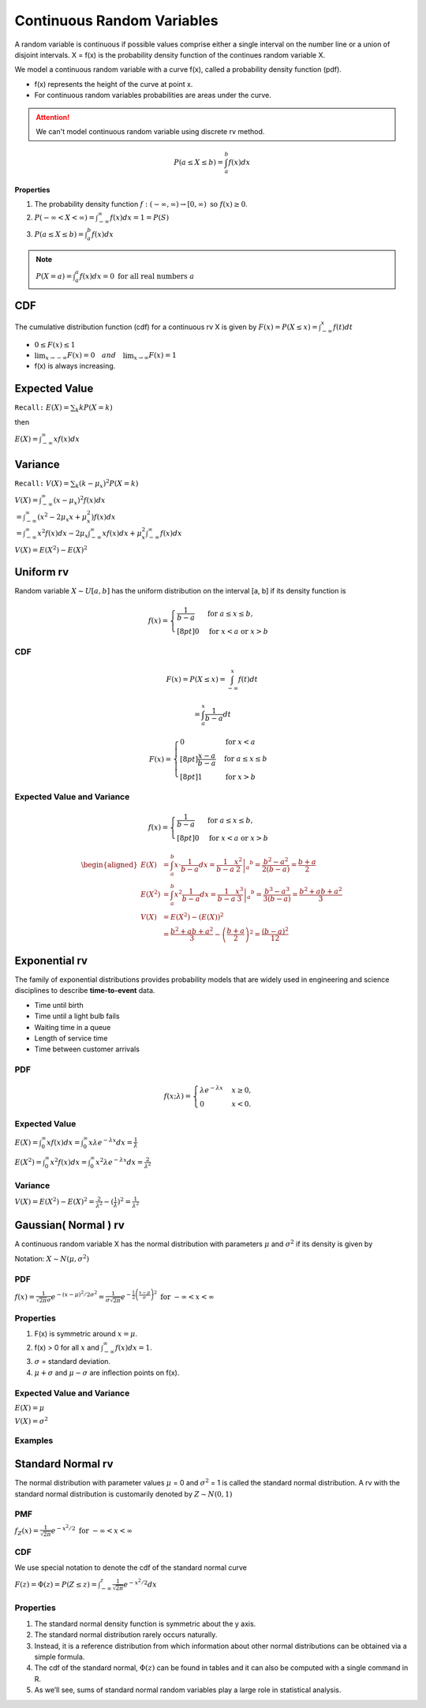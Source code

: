 Continuous Random Variables
============================
A random variable is continuous if possible values comprise either a single interval on the number line or a
union of disjoint intervals. X = f(x) is the probability density function of the continues random variable X.

We model a continuous random variable with a curve f(x), called a probability density function (pdf).

.. image:: /_static/probability/PDF_intro.jpg
   :width: 400

.. image:: https://cdn.mathpix.com/snip/images/EhhUI3_AD2OLU1c1khtVJecNQhq_KaTJbQnAQF5oKFk.original.fullsize.png
   :width: 400

* f(x) represents the height of the curve at point x.
* For continuous random variables probabilities are areas under the curve.

.. Attention:: We can't model continuous random variable using discrete rv method.

.. math::

    P(a \leq X \leq b)=\int_{a}^{b} f(x) d x

**Properties**

#. The probability density function :math:`f:(-\infty, \infty) \rightarrow[0, \infty) \text{ so } f (x) \geq  0`.
#. :math:`P(-\infty<X<\infty)=\int_{-\infty}^{\infty} f(x) d x=1=P(S)`
#. :math:`P(a \leq X \leq b)=\int_{a}^{b} f(x) d x`

.. note:: :math:`P(X=a)=\int_{a}^{a} f(x) d x=0 \text { for all real numbers } a`

CDF
----
The cumulative distribution function (cdf) for a continuous rv X is given by :math:`F(x)=P(X \leq x)=\int_{-\infty}^{x} f(t) d t`

* :math:`0 \leq F(x) \leq 1`
* :math:`\lim _{x \rightarrow-\infty} F(x)=0 \quad and \quad \lim _{x \rightarrow \infty} F(x)=1`
* f(x) is always increasing.


Expected Value
--------------
``Recall:`` :math:`E(X)=\sum_{k} k P(X=k)`

then

:math:`E(X)=\int_{-\infty}^{\infty} x f(x) d x`

Variance
---------
``Recall:`` :math:`V(X)=\sum_{k} (k  - \mu_x)^2 P(X=k)`

| :math:`V(X)=\int_{-\infty}^{\infty} (x - \mu_x)^2 f(x) d x`
| :math:`= \int_{-\infty}^{\infty}\left(x^{2}-2 \mu_{x} x+\mu_{x}^{2}\right) f(x) d x`
| :math:`= \int_{-\infty}^{\infty}x^{2} f(x) d x - 2 \mu_{x} \int_{-\infty}^{\infty}x f(x) d x + \mu_{x}^{2} \int_{-\infty}^{\infty}f(x) d x`

:math:`V(X) = E(X^2)-E(X)^2`


Uniform rv
-----------
Random variable :math:`X \sim U[a,b]` has the uniform distribution on the interval [a, b] if its density function is

.. math::

    f(x)=\begin{cases}
    \frac{1}{b - a} & \mathrm{for}\ a \le x \le b, \\[8pt]
    0 & \mathrm{for}\ x<a\ \mathrm{or}\ x>b
    \end{cases}


CDF
^^^^

.. math::

    F(x)=P(X \leq x)=\int_{-\infty}^{x} f(t) dt

    = \int_{a}^{x} \frac{1}{b-a} dt

.. math::

    F(x)= \begin{cases}
      0 & \text{for }x < a \\[8pt]
      \frac{x-a}{b-a} & \text{for }a \le x \le b \\[8pt]
      1 & \text{for }x > b
      \end{cases}


Expected Value and Variance
^^^^^^^^^^^^^^^^^^^^^^^^^^^^^^

.. math::

    f(x)=\begin{cases}
    \frac{1}{b - a} & \mathrm{for}\ a \le x \le b, \\[8pt]
    0 & \mathrm{for}\ x<a\ \mathrm{or}\ x>b
    \end{cases}

.. math::

    \begin{aligned}
    E(X) &=\int_{a}^{b} x \cdot \frac{1}{b-a} d x=\left.\frac{1}{b-a} \frac{x^{2}}{2}\right|_{a} ^{b}=\frac{b^{2}-a^{2}}{2(b-a)}=\frac{b+a}{2} \\
    E\left(X^{2}\right) &=\int_{a}^{b} x^{2} \frac{1}{b-a} d x=\left.\frac{1}{b-a} \frac{x^{3}}{3}\right|_{a} ^{b}=\frac{b^{3}-a^{3}}{3(b-a)}=\frac{b^{2}+a b+a^{2}}{3} \\
    V(X) &=E\left(X^{2}\right)-(E(X))^{2} \\
    &=\frac{b^{2}+a b+a^{2}}{3}-\left(\frac{b+a}{2}\right)^{2}=\frac{(b-a)^{2}}{12}
    \end{aligned}


Exponential rv
---------------
The family of exponential distributions provides probability models that are widely used in engineering and science
disciplines to describe **time-to-event** data.

* Time until birth
* Time until a light bulb fails
* Waiting time in a queue
* Length of service time
* Time between customer arrivals

PDF
^^^^
.. math::
    f(x;\lambda) = \begin{cases}
    \lambda  e^{ - \lambda x} & x \ge 0, \\
    0 & x < 0.
    \end{cases}


Expected Value
^^^^^^^^^^^^^^^
:math:`E(X) = \int_{0}^{\infty} x f(x) d x = \int_{0}^{\infty} x \lambda  e^{ - \lambda x} d x = \frac{1}{\lambda}`

:math:`E(X^2) = \int_{0}^{\infty} x^2 f(x) d x = \int_{0}^{\infty} x^2 \lambda  e^{ - \lambda x} d x = \frac{2}{\lambda^2}`

Variance
^^^^^^^^^

:math:`V(X) = E(X^2) - E(X)^2 = \frac{2}{\lambda^2} - (\frac{1}{\lambda})^2 = \frac{1}{\lambda^2}`

Gaussian( Normal ) rv
-----------------------
A continuous random variable X has the normal distribution with parameters :math:`\mu` and :math:`\sigma^2`
if its density is given by

Notation: :math:`X \sim N(\mu,\sigma^2)`

PDF
^^^^
:math:`f(x)=\frac{1}{\sqrt{2 \pi} \sigma} e^{-(x-\mu)^{2} / 2 \sigma^{2}} = \frac{1}{\sigma\sqrt{2\pi}} e^{-\frac{1}{2}\left(\frac{x - \mu}{\sigma}\right)^2}  \text { for }-\infty<x<\infty`

Properties
^^^^^^^^^^^

#. F(x) is symmetric around :math:`x=\mu`.
#. f(x) > 0 for all :math:`x` and :math:`\int_{-\infty}^{\infty} f(x) dx = 1`.
#. :math:`\sigma`  = standard deviation.
#. :math:`\mu + \sigma` and :math:`\mu - \sigma` are inflection points on f(x).


.. image:: https://cdn.mathpix.com/snip/images/o--xnfCkZviqH4cJk2C1JgLXzGQNBTsYYzeUhmB5Iv4.original.fullsize.png

Expected Value and Variance
^^^^^^^^^^^^^^^^^^^^^^^^^^^^^^

:math:`E(X) = \mu`

:math:`V(X) = \sigma^2`


Examples
^^^^^^^^

.. image:: https://cdn.mathpix.com/snip/images/M100tFqZehLppaPveeFdzACzz9R6xJrMPW9x44WWcfU.original.fullsize.png


Standard Normal rv
--------------------
The normal distribution with parameter values :math:`\mu` = 0 and :math:`\sigma^2` = 1 is called the standard normal
distribution. A rv with the standard normal distribution is customarily denoted by :math:`Z \sim N(0, 1)`

PMF
^^^^
:math:`f_{Z}(x)=\frac{1}{\sqrt{2 \pi}} e^{-x^{2} / 2} \text { for }-\infty<x<\infty`

CDF
^^^^
We use special notation to denote the cdf of the standard normal curve

:math:`F(z)=\Phi(z)=P(Z \leq z)=\int_{-\infty}^{z} \frac{1}{\sqrt{2 \pi}} e^{-x^{2} / 2} d x`


Properties
^^^^^^^^^^^

#. The standard normal density function is symmetric about the y axis.
#. The standard normal distribution rarely occurs naturally.
#. Instead, it is a reference distribution from which information about other normal distributions can be obtained via a simple formula.
#. The cdf of the standard normal, :math:`\Phi(z)` can be found in tables and it can also be computed with a single command in R.
#. As we’ll see, sums of standard normal random variables play a large role in statistical analysis.